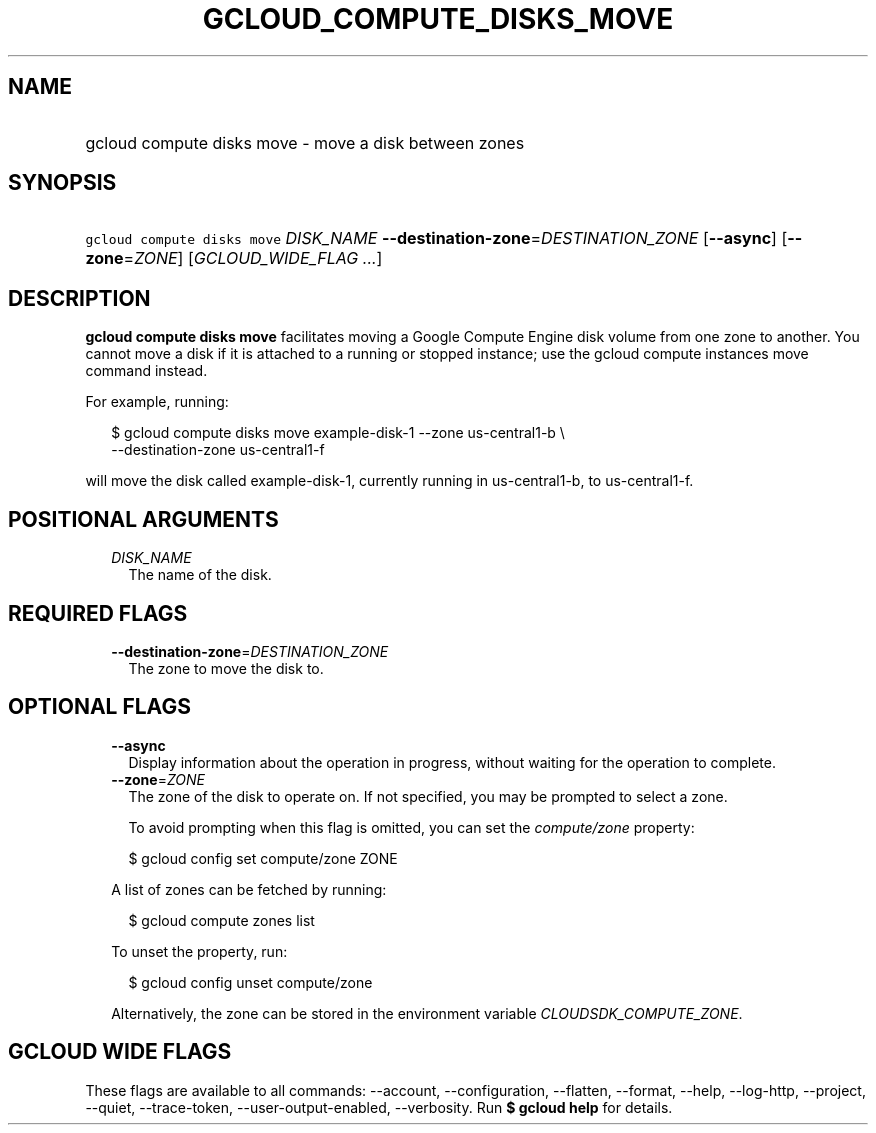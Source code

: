 
.TH "GCLOUD_COMPUTE_DISKS_MOVE" 1



.SH "NAME"
.HP
gcloud compute disks move \- move a disk between zones



.SH "SYNOPSIS"
.HP
\f5gcloud compute disks move\fR \fIDISK_NAME\fR \fB\-\-destination\-zone\fR=\fIDESTINATION_ZONE\fR [\fB\-\-async\fR] [\fB\-\-zone\fR=\fIZONE\fR] [\fIGCLOUD_WIDE_FLAG\ ...\fR]



.SH "DESCRIPTION"

\fBgcloud compute disks move\fR facilitates moving a Google Compute Engine disk
volume from one zone to another. You cannot move a disk if it is attached to a
running or stopped instance; use the gcloud compute instances move command
instead.

For example, running:

.RS 2m
$ gcloud compute disks move example\-disk\-1 \-\-zone us\-central1\-b \e
   \-\-destination\-zone us\-central1\-f
.RE

will move the disk called example\-disk\-1, currently running in
us\-central1\-b, to us\-central1\-f.



.SH "POSITIONAL ARGUMENTS"

.RS 2m
.TP 2m
\fIDISK_NAME\fR
The name of the disk.


.RE
.sp

.SH "REQUIRED FLAGS"

.RS 2m
.TP 2m
\fB\-\-destination\-zone\fR=\fIDESTINATION_ZONE\fR
The zone to move the disk to.


.RE
.sp

.SH "OPTIONAL FLAGS"

.RS 2m
.TP 2m
\fB\-\-async\fR
Display information about the operation in progress, without waiting for the
operation to complete.

.TP 2m
\fB\-\-zone\fR=\fIZONE\fR
The zone of the disk to operate on. If not specified, you may be prompted to
select a zone.

To avoid prompting when this flag is omitted, you can set the
\f5\fIcompute/zone\fR\fR property:

.RS 2m
$ gcloud config set compute/zone ZONE
.RE

A list of zones can be fetched by running:

.RS 2m
$ gcloud compute zones list
.RE

To unset the property, run:

.RS 2m
$ gcloud config unset compute/zone
.RE

Alternatively, the zone can be stored in the environment variable
\f5\fICLOUDSDK_COMPUTE_ZONE\fR\fR.


.RE
.sp

.SH "GCLOUD WIDE FLAGS"

These flags are available to all commands: \-\-account, \-\-configuration,
\-\-flatten, \-\-format, \-\-help, \-\-log\-http, \-\-project, \-\-quiet,
\-\-trace\-token, \-\-user\-output\-enabled, \-\-verbosity. Run \fB$ gcloud
help\fR for details.
